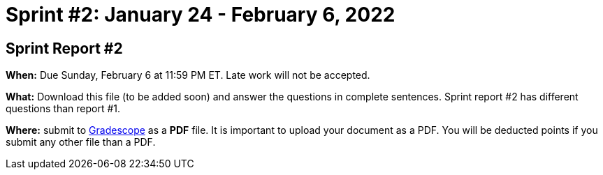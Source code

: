 = Sprint #2: January 24 - February 6, 2022




== Sprint Report #2 

*When:* Due Sunday, February 6 at 11:59 PM ET. Late work will not be accepted. 

*What:* Download this file (to be added soon) and answer the questions in complete sentences. Sprint report #2 has different questions than report #1.

*Where:* submit to link:https://www.gradescope.com/[Gradescope] as a *PDF* file. It is important to upload your document as a PDF. You will be deducted points if you submit any other file than a PDF.
